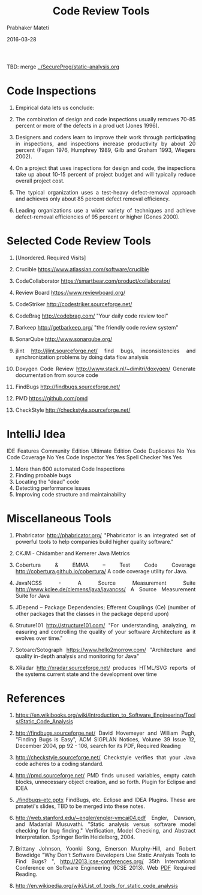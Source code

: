 # -*- mode: org -*-
#+DATE: 2016-03-28
#+TITLE: Code Review Tools
#+AUTHOR: Prabhaker Mateti
#+DESCRIPTION: Software Engineering
#+HTML_LINK_UP: ../
#+HTML_LINK_HOME: ../../
#+HTML_HEAD: <style> P {text-align: justify} code, pre {color: brown;} @media screen {BODY {margin: 10%} }</style>
#+BIND: org-html-preamble-format (("en" "<a href=\"../../\"> ../../</a>"))
#+BIND: org-html-postamble-format (("en" "<hr size=1>Copyright &copy; 2016 %e &bull; <a href=\"http://www.wright.edu/~pmateti\"> www.wright.edu/~pmateti</a>  %d"))
#+STARTUP:showeverything
#+OPTIONS: toc:nil

TBD: merge [[../SecureProg/static-analysis.org]]

* Code Inspections

1. Empirical data lets us conclude:

1. The combination of design and code inspections usually removes
   70-85 percent or more of the defects in a prod uct (Jones 1996).

1. Designers and coders learn to improve their work through
   participating in inspections, and inspections increase productivity
   by about 20 percent (Fagan 1976, Humphrey 1989, Gilb and Graham
   1993, Wiegers 2002).

1. On a project that uses inspections for design and code, the
   inspections take up about 10-15 percent of project budget and will
   typically reduce overall project cost.

1. The typical organization uses a test-heavy defect-removal approach
   and achieves only about 85 percent defect removal efficiency.

1. Leading organizations use a wider variety of techniques and achieve
   defect-removal efficiencies of 95 percent or higher (Gones 2000).

* Selected Code Review Tools

    1. [Unordered.  Required Visits]
    2. Crucible https://www.atlassian.com/software/crucible
    3. CodeCollaborator https://smartbear.com/product/collaborator/
    4. Review Board https://www.reviewboard.org/
    5. CodeStriker http://codestriker.sourceforge.net/
    6. CodeBrag http://codebrag.com/ "Your daily code review tool"
    7. Barkeep http://getbarkeep.org/ "the friendly code review
       system"
    8. SonarQube http://www.sonarqube.org/
    9. jlint http://jlint.sourceforge.net/ find bugs, inconsistencies and synchronization problems by doing data flow analysis
    10. Doxygen Code Review http://www.stack.nl/~dimitri/doxygen/ Generate documentation from source code

    11. FindBugs http://findbugs.sourceforge.net/
    12. PMD https://github.com/pmd
    13. CheckStyle http://checkstyle.sourceforge.net/


* IntelliJ Idea

 IDE Features    Community Edition Ultimate Edition
 Code Duplicates No                Yes
 Code Coverage   No                Yes
 Code Inspector  Yes               Yes
 Spell Checker   Yes               Yes

1. More than 600 automated Code Inspections
1. Finding probable bugs
1. Locating the "dead" code
1. Detecting performance issues
1. Improving code structure and maintainability

* Miscellaneous Tools

1. Phabricator http://phabricator.org/ "Phabricator is an integrated
   set of powerful tools to help companies build higher quality
   software."
1. CKJM - Chidamber and Kemerer Java Metrics 
1. Cobertura & EMMA – Test Code Coverage
   http://cobertura.github.io/cobertura/ A code coverage utility for
   Java.

1. JavaNCSS - A Source Measurement Suite
   http://www.kclee.de/clemens/java/javancss/ A Source Measurement
   Suite for Java

1. JDepend – Package Dependencies; Efferent Couplings (Ce) (number of
   other packages that the classes in the package depend upon)

1. Struture101 http://structure101.com/ "For understanding, analyzing,
   m easuring and controlling the quality of your software
   Architecture as it evolves over time."

1. Sotoarc/Sotograph https://www.hello2morrow.com/ "Architecture and
   quality in-depth analysis and monitoring for Java"

1. XRadar http://xradar.sourceforge.net/ produces HTML/SVG reports of
   the systems current state and the development over time



* References

1. https://en.wikibooks.org/wiki/Introduction_to_Software_Engineering/Tools/Static_Code_Analysis

1. http://findbugs.sourceforge.net/ David Hovemeyer and William Pugh,
   "Finding Bugs is Easy", ACM SIGPLAN Notices, Volume 39 Issue 12,
   December 2004, pp 92 - 106, search for its PDF, Required Reading

1. http://checkstyle.sourceforge.net/ Checkstyle verifies that your
   Java code adheres to a coding standard.

1. http://pmd.sourceforge.net/ PMD finds unused variables, empty catch
   blocks, unnecessary object creation, and so forth.  Plugin for
   Eclipse and IDEA

1. [[./findbugs-etc.pptx]] FindBugs, etc. Eclipse and IDEA Plugins.  These
   are pmateti's slides, TBD to be merged into these notes.

1. http://web.stanford.edu/~engler/engler-vmcai04.pdf Engler, Dawson,
   and Madanlal Musuvathi. "Static analysis versus software model
   checking for bug finding." Verification, Model Checking, and
   Abstract Interpretation. Springer Berlin Heidelberg, 2004.

1. Brittany Johnson, Yoonki Song, Emerson Murphy-Hill, and Robert
   Bowdidge "Why Don't Software Developers Use Static Analysis Tools
   to Find Bugs? ", http://2013.icse-conferences.org/ 35th
   International Conference on Software Engineering (ICSE
   2013).  Web [[http://citeseerx.ist.psu.edu/viewdoc/download?doi=10.1.1.384.7471&rep=rep1&type=pdf][PDF]]  Required Reading.

1. http://en.wikipedia.org/wiki/List_of_tools_for_static_code_analysis

# Local variables:
# after-save-hook: org-html-export-to-html
# end:
